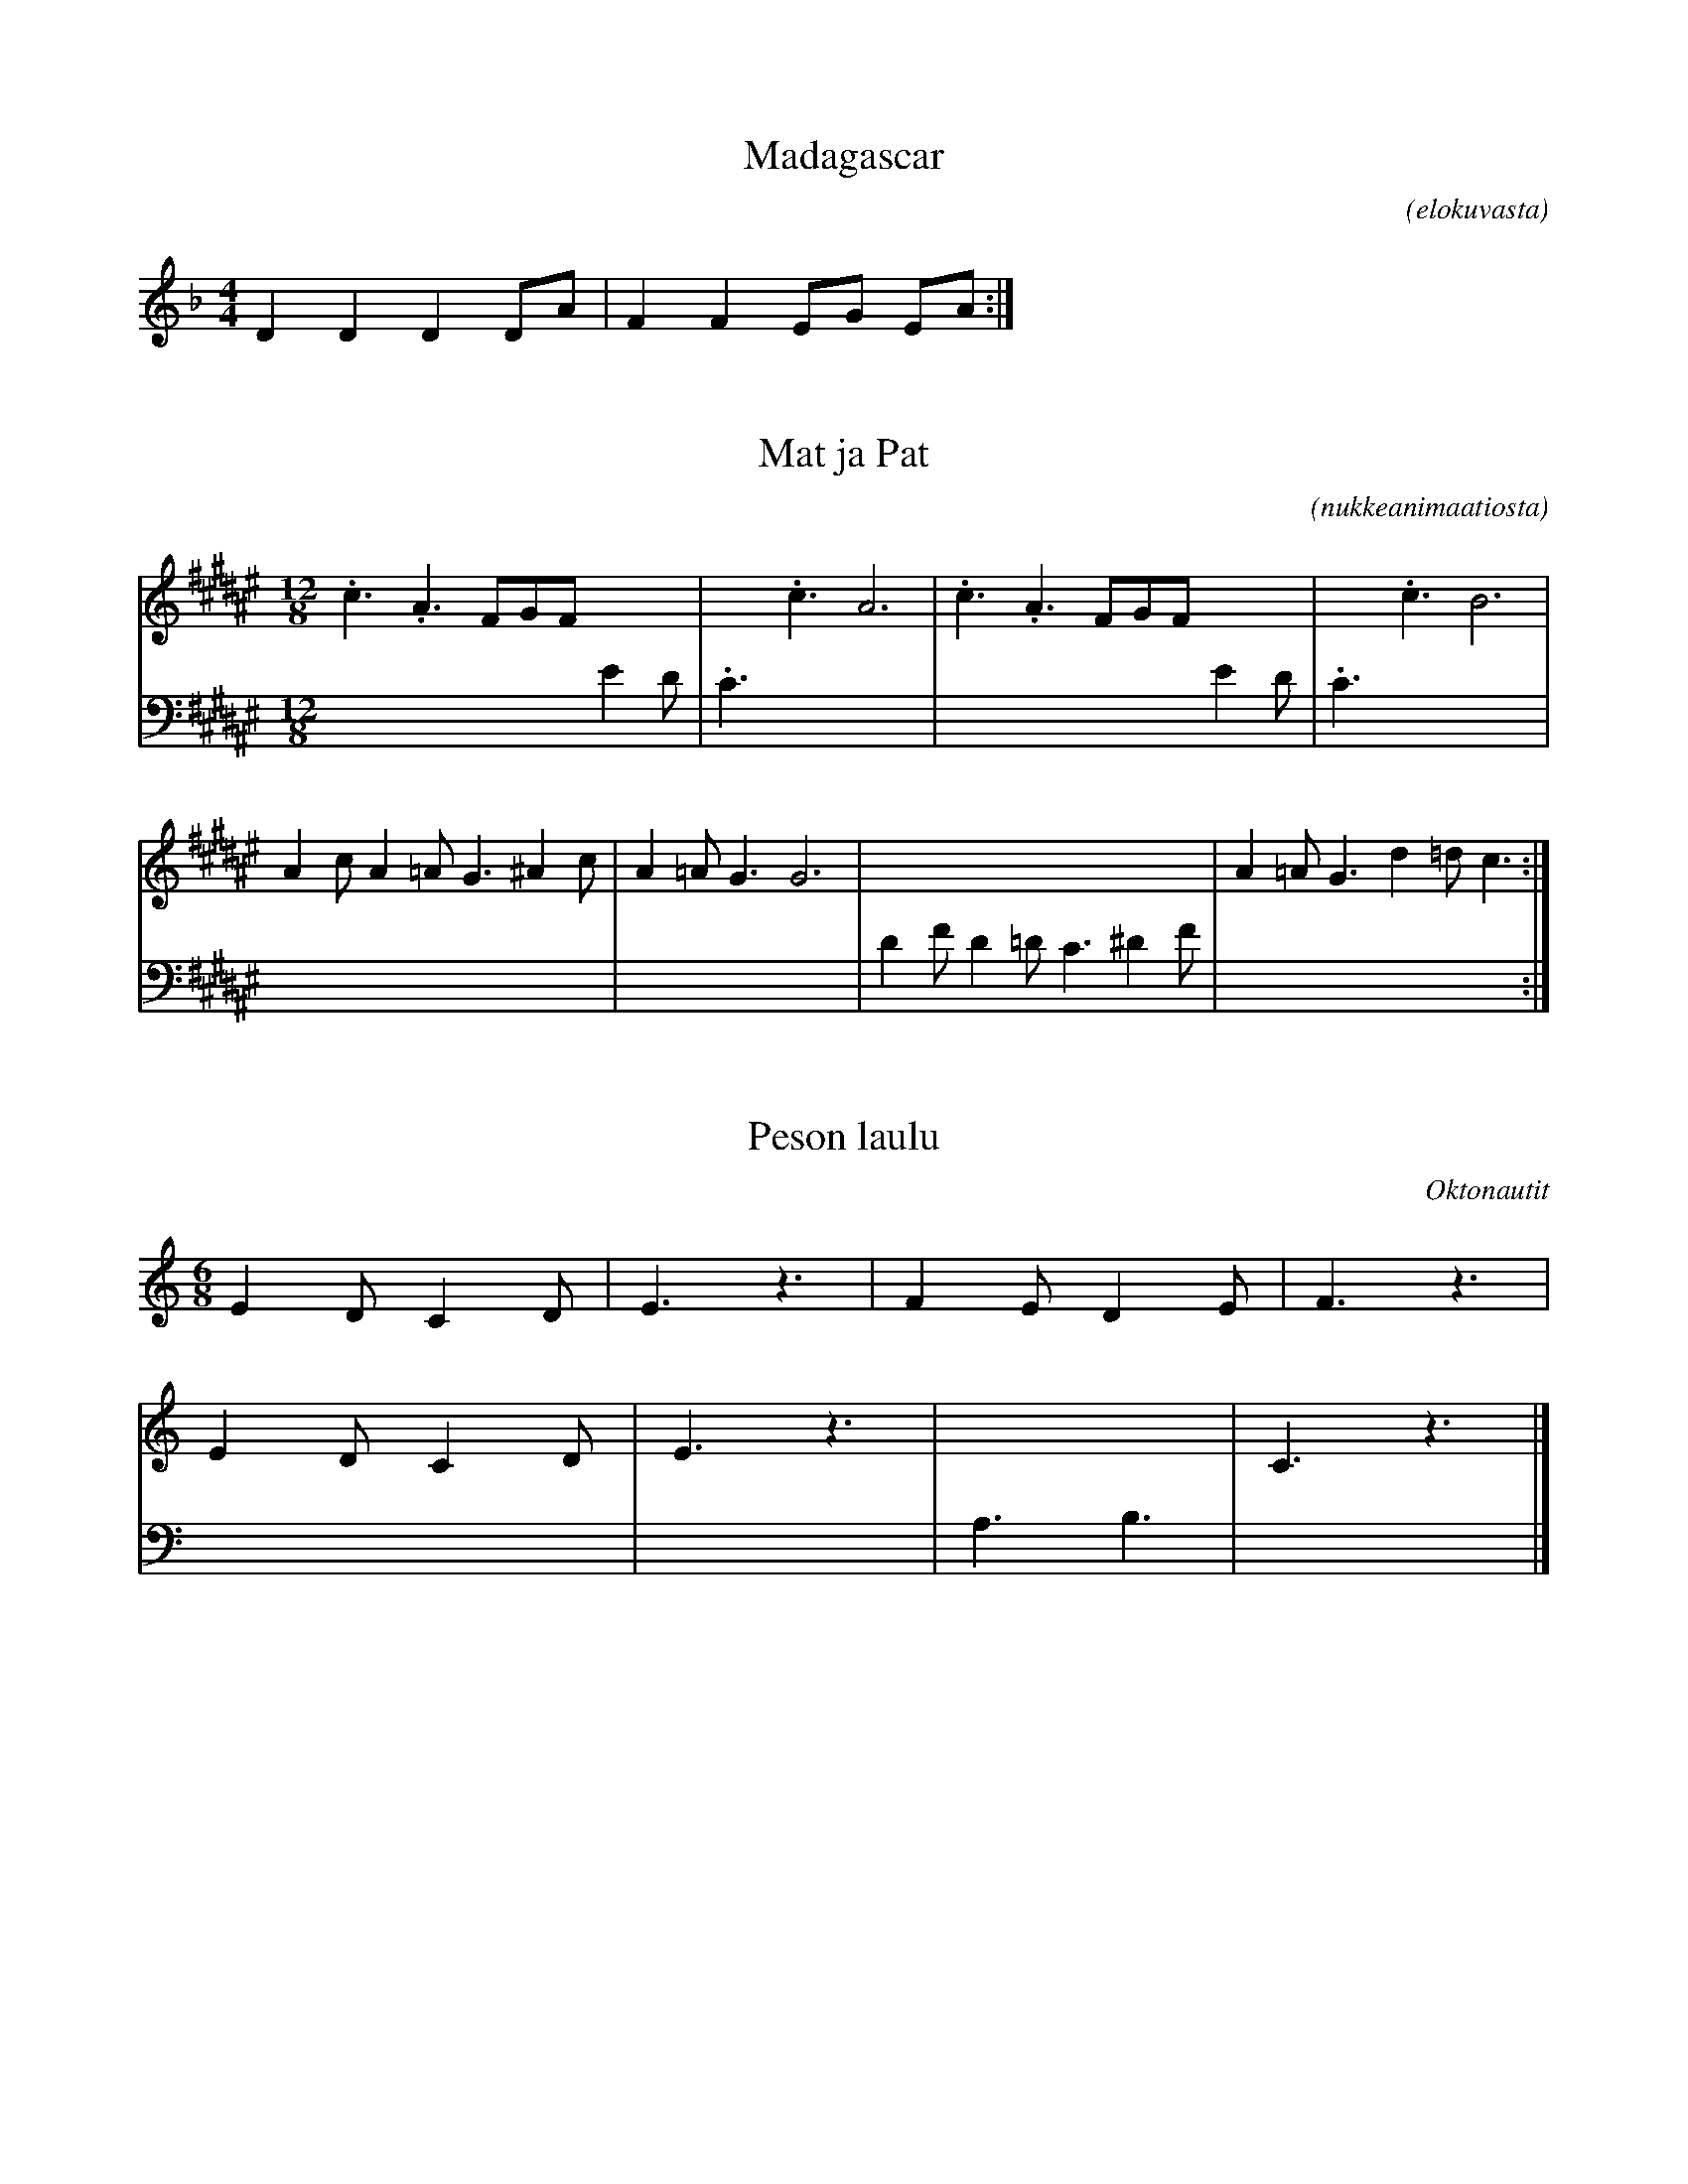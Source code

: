 X:1
T:Madagascar
C:(elokuvasta)
K:Dm
M:4/4
L:1/8
D2 D2 D2 DA | F2 F2 EG EA :|]

X:2
T:Mat ja Pat
C:(nukkeanimaatiosta)
K:F#
M:12/8
L:1/8
V:1
.c3 .A3 FGF x3 | x3 .c3 A6 | .c3 .A3 FGF x3 | x3 .c3 B6 | 
V:2 clef=bass
M:12/8
x9 E2D | .C3 x9 | x9 E2D | .C3 x9 |
V:1
A2c A2=A G3 ^A2 c | A2=A G3 G6 | x12 | A2=A G3 d2=d c3 :|]
V:2
x12 | x12 | D2F D2=D C3 ^D2F | x12 :|]

X:3
T:Peson laulu
C:Oktonautit
K:C
M:6/8
L:1/8
V:1
E2D C2D | E3 z3 | F2E D2E | F3 z3 |
V:2 clef=bass
M:6/8
x6 | x6 | x6 | x6 |
V:1
E2D C2D | E3 z3 | x6 | C3 z3 |]
V:2
x6 | x6 | A,3 B,3 | x6 |]

